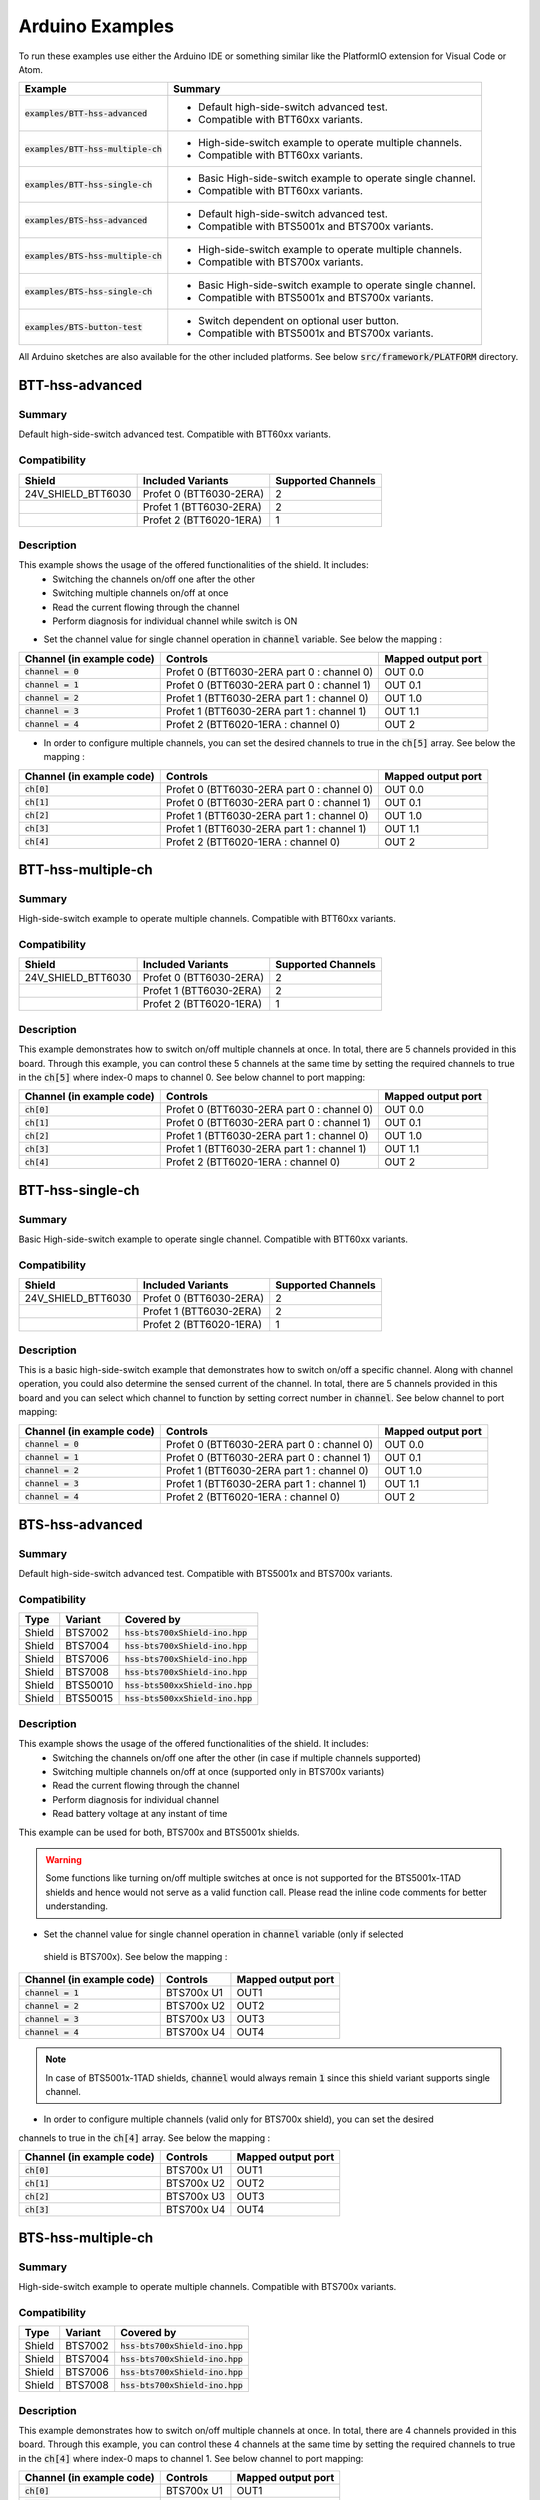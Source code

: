 .. _arduino-examples:

Arduino Examples
================
To run these examples use either the Arduino IDE or something similar like the PlatformIO extension for Visual Code or Atom.

.. list-table::
    :header-rows: 1

    * - Example 
      - Summary 
    * - :code:`examples/BTT-hss-advanced`   
      - * Default high-side-switch advanced test. 
        * Compatible with BTT60xx variants.
    * - :code:`examples/BTT-hss-multiple-ch`
      - * High-side-switch example to operate multiple channels. 
        * Compatible with BTT60xx variants.
    * - :code:`examples/BTT-hss-single-ch`  
      - * Basic High-side-switch example to operate single channel. 
        * Compatible with BTT60xx variants.
    * - :code:`examples/BTS-hss-advanced`   
      - * Default high-side-switch advanced test. 
        * Compatible with BTS5001x and BTS700x variants.
    * - :code:`examples/BTS-hss-multiple-ch`
      - * High-side-switch example to operate multiple channels. 
        * Compatible with BTS700x variants.
    * - :code:`examples/BTS-hss-single-ch`  
      - * Basic High-side-switch example to operate single channel. 
        * Compatible with BTS5001x and BTS700x variants.
    * - :code:`examples/BTS-button-test`    
      - * Switch dependent on optional user button. 
        * Compatible with BTS5001x and BTS700x variants.

All Arduino sketches are also available for the other included platforms. See below :code:`src/framework/PLATFORM` directory.

BTT-hss-advanced
""""""""""""""""
Summary
^^^^^^^
Default high-side-switch advanced test. Compatible with BTT60xx variants.

Compatibility
^^^^^^^^^^^^^
.. image:: ../../img/btt6x_shield.jpg
    :width: 150

.. list-table::
    :header-rows: 1

    * - Shield
      - Included Variants
      - Supported Channels
    * - 24V_SHIELD_BTT6030
      - Profet 0 (BTT6030-2ERA)
      - 2
    * - 
      - Profet 1 (BTT6030-2ERA)
      - 2
    * - 
      - Profet 2 (BTT6020-1ERA)
      - 1

Description
^^^^^^^^^^^
This example shows the usage of the offered functionalities of the shield. It includes:
 * Switching the channels on/off one after the other
 * Switching multiple channels on/off at once
 * Read the current flowing through the channel
 * Perform diagnosis for individual channel while switch is ON

* Set the channel value for single channel operation in :code:`channel` variable. See below the mapping :

.. list-table::
    :header-rows: 1

    * - Channel (in example code)
      - Controls
      - Mapped output port
    * - :code:`channel = 0`
      - Profet 0 (BTT6030-2ERA part 0 : channel 0)
      - OUT 0.0
    * - :code:`channel = 1`
      - Profet 0 (BTT6030-2ERA part 0 : channel 1)
      - OUT 0.1
    * - :code:`channel = 2`
      - Profet 1 (BTT6030-2ERA part 1 : channel 0)
      - OUT 1.0
    * - :code:`channel = 3`
      - Profet 1 (BTT6030-2ERA part 1 : channel 1)
      - OUT 1.1
    * - :code:`channel = 4`
      - Profet 2 (BTT6020-1ERA : channel 0)
      - OUT 2

* In order to configure multiple channels, you can set the desired channels to true in the :code:`ch[5]` array. See below the mapping :

.. list-table::
    :header-rows: 1

    * - Channel (in example code)
      - Controls
      - Mapped output port
    * - :code:`ch[0]`
      - Profet 0 (BTT6030-2ERA part 0 : channel 0)
      - OUT 0.0
    * - :code:`ch[1]`
      - Profet 0 (BTT6030-2ERA part 0 : channel 1)
      - OUT 0.1
    * - :code:`ch[2]`
      - Profet 1 (BTT6030-2ERA part 1 : channel 0)
      - OUT 1.0
    * - :code:`ch[3]`
      - Profet 1 (BTT6030-2ERA part 1 : channel 1)
      - OUT 1.1
    * - :code:`ch[4]`
      - Profet 2 (BTT6020-1ERA : channel 0)
      - OUT 2

BTT-hss-multiple-ch
""""""""""""""""""""
Summary 
^^^^^^^
High-side-switch example to operate multiple channels. Compatible with BTT60xx variants.

Compatibility
^^^^^^^^^^^^^
.. image:: ../../img/btt6x_shield.jpg
    :width: 150

.. list-table::
    :header-rows: 1

    * - Shield
      - Included Variants
      - Supported Channels
    * - 24V_SHIELD_BTT6030
      - Profet 0 (BTT6030-2ERA)
      - 2
    * - 
      - Profet 1 (BTT6030-2ERA)
      - 2
    * - 
      - Profet 2 (BTT6020-1ERA)
      - 1

Description
^^^^^^^^^^^
This example demonstrates how to switch on/off multiple channels at once.
In total, there are 5 channels provided in this board. Through this example,
you can control these 5 channels at the same time by setting the required channels 
to true in the :code:`ch[5]` where index-0 maps to channel 0. See below channel to port mapping:

.. list-table::
    :header-rows: 1

    * - Channel (in example code)
      - Controls
      - Mapped output port
    * - :code:`ch[0]`
      - Profet 0 (BTT6030-2ERA part 0 : channel 0)
      - OUT 0.0
    * - :code:`ch[1]`
      - Profet 0 (BTT6030-2ERA part 0 : channel 1)
      - OUT 0.1
    * - :code:`ch[2]`
      - Profet 1 (BTT6030-2ERA part 1 : channel 0)
      - OUT 1.0
    * - :code:`ch[3]`
      - Profet 1 (BTT6030-2ERA part 1 : channel 1)
      - OUT 1.1
    * - :code:`ch[4]`
      - Profet 2 (BTT6020-1ERA : channel 0)
      - OUT 2

BTT-hss-single-ch
""""""""""""""""""
Summary 
^^^^^^^
Basic High-side-switch example to operate single channel. Compatible with BTT60xx variants.

Compatibility
^^^^^^^^^^^^^
.. image:: ../../img/btt6x_shield.jpg
    :width: 150

.. list-table::
    :header-rows: 1

    * - Shield
      - Included Variants
      - Supported Channels
    * - 24V_SHIELD_BTT6030
      - Profet 0 (BTT6030-2ERA)
      - 2
    * - 
      - Profet 1 (BTT6030-2ERA)
      - 2
    * - 
      - Profet 2 (BTT6020-1ERA)
      - 1

Description
^^^^^^^^^^^
This is a basic high-side-switch example that demonstrates how to switch on/off a specific channel.
Along with channel operation, you could also determine the sensed current of the channel.
In total, there are 5 channels provided in this board and you can select which channel to function by setting 
correct number in :code:`channel`. See below channel to port mapping:

.. list-table::
    :header-rows: 1

    * - Channel (in example code)
      - Controls
      - Mapped output port
    * - :code:`channel = 0`
      - Profet 0 (BTT6030-2ERA part 0 : channel 0)
      - OUT 0.0
    * - :code:`channel = 1`
      - Profet 0 (BTT6030-2ERA part 0 : channel 1)
      - OUT 0.1
    * - :code:`channel = 2`
      - Profet 1 (BTT6030-2ERA part 1 : channel 0)
      - OUT 1.0
    * - :code:`channel = 3`
      - Profet 1 (BTT6030-2ERA part 1 : channel 1)
      - OUT 1.1
    * - :code:`channel = 4`
      - Profet 2 (BTT6020-1ERA : channel 0)
      - OUT 2

BTS-hss-advanced
""""""""""""""""""""
Summary
^^^^^^^
Default high-side-switch advanced test. Compatible with BTS5001x and BTS700x variants.

Compatibility
^^^^^^^^^^^^^
.. image:: ../../img/bts5001x_shield.png
    :width: 150

.. image:: ../../img/bts700x_shield.jpg
    :width: 150

.. list-table::
    :header-rows: 1

    * - Type
      - Variant
      - Covered by
    * - Shield
      - BTS7002
      - :code:`hss-bts700xShield-ino.hpp`
    * - Shield
      - BTS7004
      - :code:`hss-bts700xShield-ino.hpp`
    * - Shield
      - BTS7006
      - :code:`hss-bts700xShield-ino.hpp`
    * - Shield
      - BTS7008
      - :code:`hss-bts700xShield-ino.hpp`
    * - Shield
      - BTS50010
      - :code:`hss-bts500xxShield-ino.hpp`
    * - Shield
      - BTS50015
      - :code:`hss-bts500xxShield-ino.hpp`

Description
^^^^^^^^^^^
This example shows the usage of the offered functionalities of the shield. It includes:
 * Switching the channels on/off one after the other (in case if multiple channels supported)
 * Switching multiple channels on/off at once (supported only in BTS700x variants)
 * Read the current flowing through the channel
 * Perform diagnosis for individual channel
 * Read battery voltage at any instant of time

This example can be used for both, BTS700x and BTS5001x shields.

.. warning::
    Some functions like turning on/off multiple switches at once is not supported for the BTS5001x-1TAD
    shields and hence would not serve as a valid function call. Please read the inline code comments 
    for better understanding.

* Set the channel value for single channel operation in :code:`channel` variable (only if selected
 shield is BTS700x). See below the mapping :

.. list-table::
    :header-rows: 1
    
    * - Channel (in example code)
      - Controls
      - Mapped output port
    * - :code:`channel = 1`
      - BTS700x U1
      - OUT1
    * - :code:`channel = 2`
      - BTS700x U2
      - OUT2
    * - :code:`channel = 3`
      - BTS700x U3
      - OUT3
    * - :code:`channel = 4`
      - BTS700x U4
      - OUT4

.. note::
    In case of BTS5001x-1TAD shields, :code:`channel` would always remain :code:`1` since this shield 
    variant supports single channel.
    
* In order to configure multiple channels (valid only for BTS700x shield), you can set the desired 
channels to true in the :code:`ch[4]` array. See below the mapping :
    
.. list-table::
  :header-rows: 1
    
  * - Channel (in example code)
    - Controls
    - Mapped output port
  * - :code:`ch[0]`
    - BTS700x U1
    - OUT1
  * - :code:`ch[1]`
    - BTS700x U2
    - OUT2
  * - :code:`ch[2]`
    - BTS700x U3
    - OUT3
  * - :code:`ch[3]`
    - BTS700x U4
    - OUT4

BTS-hss-multiple-ch
""""""""""""""""""""
Summary 
^^^^^^^
High-side-switch example to operate multiple channels. Compatible with BTS700x variants.

Compatibility
^^^^^^^^^^^^^
.. image:: ../../img/bts700x_shield.jpg
    :width: 150

.. list-table::
    :header-rows: 1

    * - Type
      - Variant
      - Covered by
    * - Shield
      - BTS7002
      - :code:`hss-bts700xShield-ino.hpp`
    * - Shield
      - BTS7004
      - :code:`hss-bts700xShield-ino.hpp`
    * - Shield
      - BTS7006
      - :code:`hss-bts700xShield-ino.hpp`
    * - Shield
      - BTS7008
      - :code:`hss-bts700xShield-ino.hpp`
  
Description
^^^^^^^^^^^
This example demonstrates how to switch on/off multiple channels at once.
In total, there are 4 channels provided in this board. Through this example,
you can control these 4 channels at the same time by setting the required channels 
to true in the :code:`ch[4]` where index-0 maps to channel 1. See below channel to port mapping:

.. list-table::
  :header-rows: 1
    
  * - Channel (in example code)
    - Controls
    - Mapped output port
  * - :code:`ch[0]`
    - BTS700x U1
    - OUT1
  * - :code:`ch[1]`
    - BTS700x U2
    - OUT2
  * - :code:`ch[2]`
    - BTS700x U3
    - OUT3
  * - :code:`ch[3]`
    - BTS700x U4
    - OUT4

BTS-hss-single-ch
""""""""""""""""""
Summary 
^^^^^^^
Basic High-side-switch example to operate single channel. Compatible with BTT60xx variants.

Compatibility
^^^^^^^^^^^^^
.. image:: ../../img/bts5001x_shield.png
    :width: 150

.. image:: ../../img/bts700x_shield.jpg
    :width: 150

.. list-table::
    :header-rows: 1

    * - Type
      - Variant
      - Covered by
    * - Shield
      - BTS7002
      - :code:`hss-bts700xShield-ino.hpp`
    * - Shield
      - BTS7004
      - :code:`hss-bts700xShield-ino.hpp`
    * - Shield
      - BTS7006
      - :code:`hss-bts700xShield-ino.hpp`
    * - Shield
      - BTS7008
      - :code:`hss-bts700xShield-ino.hpp`
    * - Shield
      - BTS50010
      - :code:`hss-bts500xxShield-ino.hpp`
    * - Shield
      - BTS50015
      - :code:`hss-bts500xxShield-ino.hpp`

Description
^^^^^^^^^^^
This is a basic high-side-switch example that demonstrates how to switch on/off a specific channel.
Along with channel operation, you could also determine the sensed current of the channel.
In total, there are 4 channels and 1 channel provided in the BTS700x and BTS5001x board respectively and 
you can select which channel to operate by setting correct number in :code:`channel`. See below channel to port mapping:

.. list-table::
    :header-rows: 1
    
    * - Channel (in example code)
      - Controls
      - Mapped output port
    * - :code:`channel = 1`
      - BTS700x U1
      - OUT1
    * - :code:`channel = 2`
      - BTS700x U2
      - OUT2
    * - :code:`channel = 3`
      - BTS700x U3
      - OUT3
    * - :code:`channel = 4`
      - BTS700x U4
      - OUT4

.. note::
    In case of BTS5001x-1TAD shields, :code:`channel` would always remain :code:`1` since this shield variant supports single channel.
      
BTS-button-test
""""""""""""""""
Summary
^^^^^^^
Switch dependent on optional user button. Compatible with BTS5001x and BTS700x variants.

Compatibility
^^^^^^^^^^^^^
.. image:: ../../img/bts5001x_shield.png
    :width: 150

.. image:: ../../img/bts700x_shield.jpg
    :width: 150

.. list-table::
    :header-rows: 1

    * - Type
      - Variant
      - Covered by
    * - Shield
      - BTS7002
      - :code:`hss-bts700xShield-ino.hpp`
    * - Shield
      - BTS7004
      - :code:`hss-bts700xShield-ino.hpp`
    * - Shield
      - BTS7006
      - :code:`hss-bts700xShield-ino.hpp`
    * - Shield
      - BTS7008
      - :code:`hss-bts700xShield-ino.hpp`
    * - Shield
      - BTS50010
      - :code:`hss-bts500xxShield-ino.hpp`
    * - Shield
      - BTS50015
      - :code:`hss-bts500xxShield-ino.hpp`

Description
^^^^^^^^^^^
BTS700x-1EPP and BTS5001x-1TAD Shields have optional user button to perform switching.
This example demonstrates the use of optional user button. This functionality is not included in the main example, because the button is not populated on the board by default.